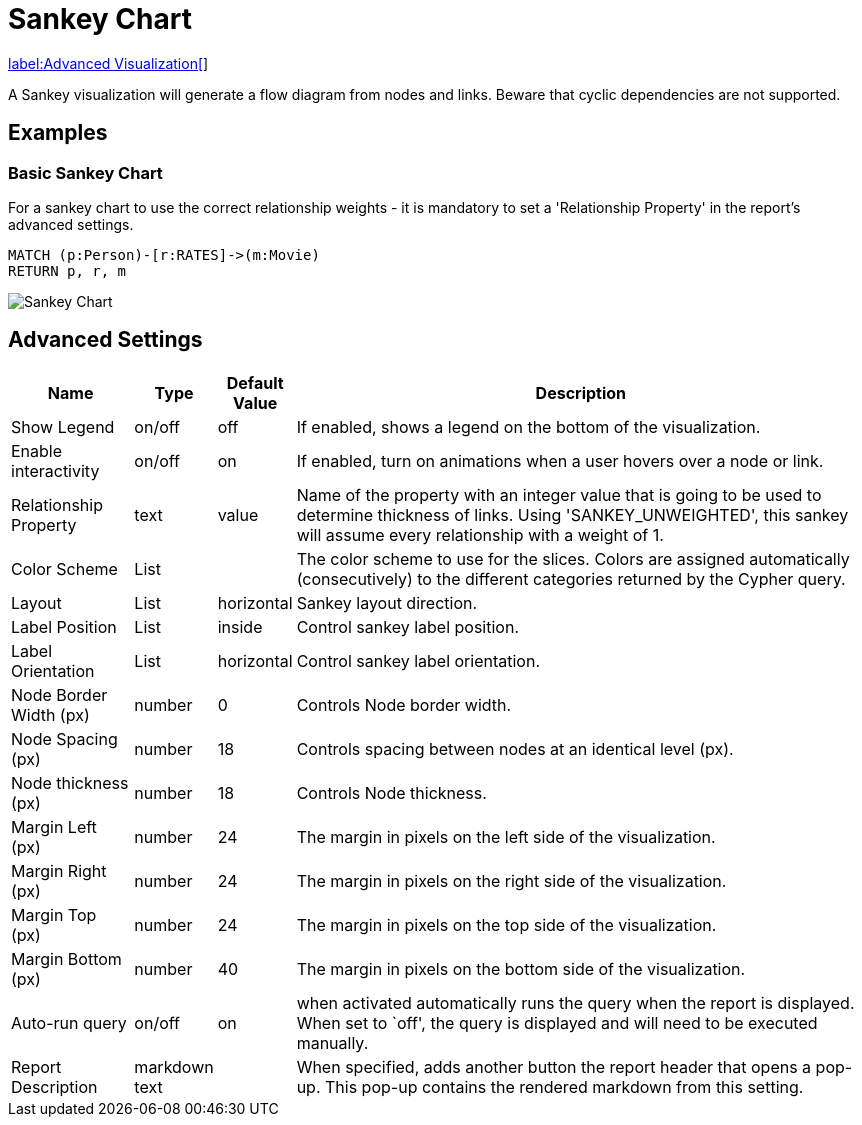 = Sankey Chart

link:../../extensions/advanced-visualizations[label:Advanced&nbsp;Visualization[]]

A Sankey visualization will generate a flow diagram from nodes and links.
Beware that cyclic dependencies are not supported.

== Examples

=== Basic Sankey Chart
For a sankey chart to use the correct relationship weights - it is mandatory to set a 'Relationship Property' in the report's advanced settings.

[source,cypher]
----
MATCH (p:Person)-[r:RATES]->(m:Movie)
RETURN p, r, m
----

image::sankey.png[Sankey Chart]


== Advanced Settings

[width="100%",cols="15%,2%,6%,77%",options="header",]
|===
|Name |Type |Default Value |Description
|Show Legend |on/off |off |If enabled, shows a legend on the bottom of
the visualization.

|Enable interactivity |on/off |on |If enabled, turn on animations when a
user hovers over a node or link.

|Relationship Property |text | value | Name of the property with an integer value that is going
to be used to determine thickness of links. Using 'SANKEY_UNWEIGHTED', this sankey will assume
every relationship with a weight of 1.

|Color Scheme |List | |The color scheme to use for the slices. Colors
are assigned automatically (consecutively) to the different categories
returned by the Cypher query.

|Layout |List |horizontal |Sankey layout direction.

|Label Position |List |inside |Control sankey label position.

|Label Orientation |List |horizontal |Control sankey label orientation.

|Node Border Width (px) |number |0 |Controls Node border width.

|Node Spacing (px) |number |18 |Controls spacing between nodes at an identical level (px).

|Node thickness (px) |number |18 |Controls Node thickness.

|Margin Left (px) |number |24 |The margin in pixels on the left side of
the visualization.

|Margin Right (px) |number |24 |The margin in pixels on the right side
of the visualization.

|Margin Top (px) |number |24 |The margin in pixels on the top side of
the visualization.

|Margin Bottom (px) |number |40 |The margin in pixels on the bottom side
of the visualization.

|Auto-run query |on/off |on |when activated automatically runs the query
when the report is displayed. When set to `off', the query is displayed
and will need to be executed manually.
|Report Description |markdown text | | When specified, adds another button the report header that opens a pop-up. This pop-up contains the rendered markdown from this setting. 
|===


